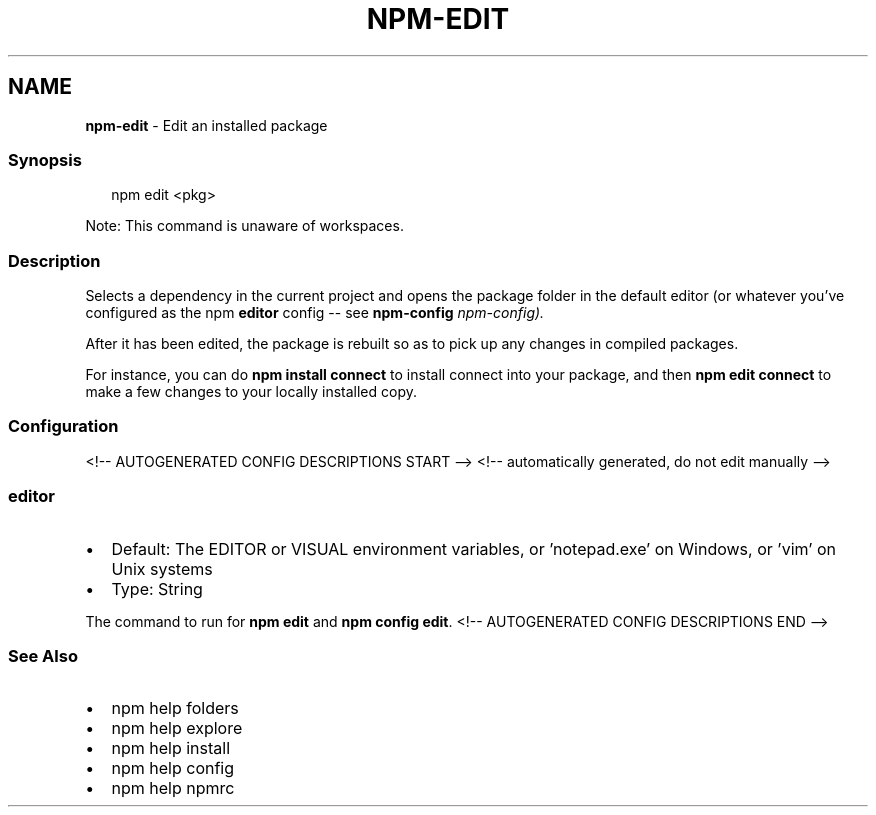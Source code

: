 .TH "NPM\-EDIT" "1" "May 2021" "" ""
.SH "NAME"
\fBnpm-edit\fR \- Edit an installed package
.SS Synopsis
.P
.RS 2
.nf
npm edit <pkg>
.fi
.RE
.P
Note: This command is unaware of workspaces\.
.SS Description
.P
Selects a dependency in the current project and opens the package folder in
the default editor (or whatever you've configured as the npm \fBeditor\fP
config \-\- see \fBnpm\-config\fP \fInpm\-config)\.\fR
.P
After it has been edited, the package is rebuilt so as to pick up any
changes in compiled packages\.
.P
For instance, you can do \fBnpm install connect\fP to install connect
into your package, and then \fBnpm edit connect\fP to make a few
changes to your locally installed copy\.
.SS Configuration
<!\-\- AUTOGENERATED CONFIG DESCRIPTIONS START \-\->
<!\-\- automatically generated, do not edit manually \-\->
.SS \fBeditor\fP
.RS 0
.IP \(bu 2
Default: The EDITOR or VISUAL environment variables, or 'notepad\.exe' on
Windows, or 'vim' on Unix systems
.IP \(bu 2
Type: String

.RE
.P
The command to run for \fBnpm edit\fP and \fBnpm config edit\fP\|\.
<!\-\- AUTOGENERATED CONFIG DESCRIPTIONS END \-\->

.SS See Also
.RS 0
.IP \(bu 2
npm help folders
.IP \(bu 2
npm help explore
.IP \(bu 2
npm help install
.IP \(bu 2
npm help config
.IP \(bu 2
npm help npmrc

.RE
